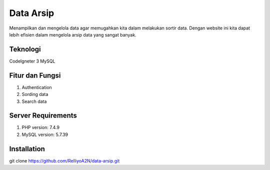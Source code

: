 ###################
Data Arsip
###################

Menampilkan dan mengelola data agar memugahkan kita dalam melakukan sortir data. Dengan website ini kita dapat lebih efisien dalam mengelola arsip data yang sangat banyak. 

*******************
Teknologi
*******************

CodeIgneter 3
MySQL

**************************
Fitur dan Fungsi
**************************

1. Authentication
2. Sording data
3. Search data

*******************
Server Requirements
*******************

1. PHP version: 7.4.9
2. MySQL version: 5.7.39

************
Installation
************
git clone https://github.com/RelliyoA2N/data-arsip.git

